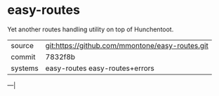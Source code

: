* easy-routes

Yet another routes handling utility on top of Hunchentoot.

|---------+-------------------------------------------------|
| source  | git:https://github.com/mmontone/easy-routes.git |
| commit  | 7832f8b                                         |
| systems | easy-routes easy-routes+errors                  |
|---------+-------------------------------------------------|
---|
